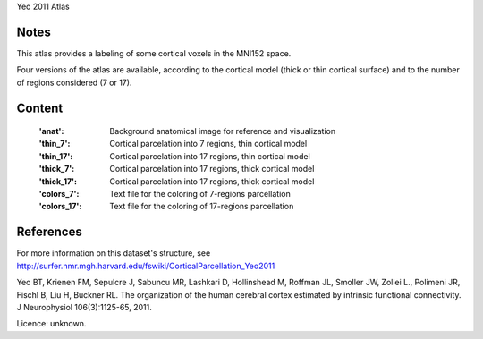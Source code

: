 Yeo 2011 Atlas


Notes
-----
This atlas provides a labeling of some cortical voxels in the MNI152
space.

Four versions of the atlas are available, according to the cortical
model (thick or thin cortical surface) and to the number of regions
considered (7 or 17).

Content
-------
    :'anat': Background anatomical image for reference and visualization
    :'thin_7': Cortical parcelation into 7 regions, thin cortical model
    :'thin_17': Cortical parcelation into 17 regions, thin cortical model
    :'thick_7': Cortical parcelation into 17 regions, thick cortical model
    :'thick_17': Cortical parcelation into 17 regions, thick cortical model
    :'colors_7': Text file for the coloring of 7-regions parcellation
    :'colors_17': Text file for the coloring of 17-regions parcellation


References
----------
For more information on this dataset's structure, see
http://surfer.nmr.mgh.harvard.edu/fswiki/CorticalParcellation_Yeo2011

Yeo BT, Krienen FM, Sepulcre J, Sabuncu MR, Lashkari D, Hollinshead M,
Roffman JL, Smoller JW, Zollei L., Polimeni JR, Fischl B, Liu H,
Buckner RL. The organization of the human cerebral cortex estimated by
intrinsic functional connectivity. J Neurophysiol 106(3):1125-65, 2011.

Licence: unknown.

